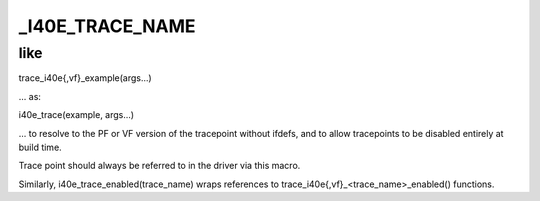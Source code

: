 .. -*- coding: utf-8; mode: rst -*-
.. src-file: drivers/net/ethernet/intel/i40e/i40e_trace.h

.. _`_i40e_trace_name`:

\_I40E_TRACE_NAME
=================

.. c:function::  _I40E_TRACE_NAME( trace_name)

    :param  trace_name:
        *undescribed*

.. _`_i40e_trace_name.like`:

like
----


trace_i40e{,vf}_example(args...)

... as:

i40e_trace(example, args...)

... to resolve to the PF or VF version of the tracepoint without
ifdefs, and to allow tracepoints to be disabled entirely at build
time.

Trace point should always be referred to in the driver via this
macro.

Similarly, i40e_trace_enabled(trace_name) wraps references to
trace_i40e{,vf}_<trace_name>_enabled() functions.

.. This file was automatic generated / don't edit.

